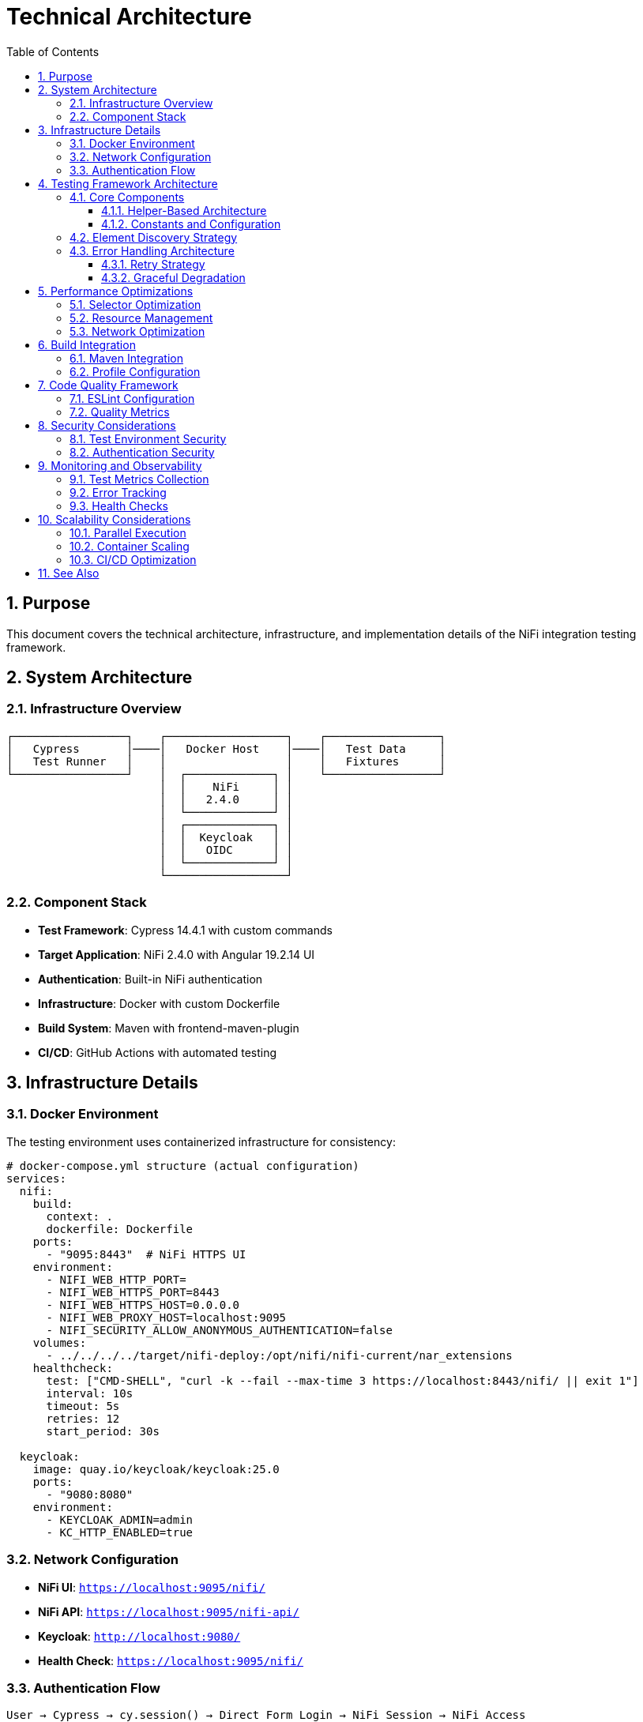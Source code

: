 = Technical Architecture
:toc: left
:toclevels: 3
:toc-title: Table of Contents
:sectnums:
:source-highlighter: highlight.js

== Purpose

This document covers the technical architecture, infrastructure, and implementation details of the NiFi integration testing framework.

== System Architecture

=== Infrastructure Overview

[source]
----
┌─────────────────┐    ┌──────────────────┐    ┌─────────────────┐
│   Cypress       │────│   Docker Host    │────│   Test Data     │
│   Test Runner   │    │                  │    │   Fixtures      │
└─────────────────┘    │  ┌─────────────┐ │    └─────────────────┘
                       │  │    NiFi     │ │
                       │  │   2.4.0     │ │
                       │  └─────────────┘ │
                       │  ┌─────────────┐ │
                       │  │  Keycloak   │ │
                       │  │   OIDC      │ │
                       │  └─────────────┘ │
                       └──────────────────┘
----

=== Component Stack

* *Test Framework*: Cypress 14.4.1 with custom commands
* *Target Application*: NiFi 2.4.0 with Angular 19.2.14 UI
* *Authentication*: Built-in NiFi authentication
* *Infrastructure*: Docker with custom Dockerfile
* *Build System*: Maven with frontend-maven-plugin
* *CI/CD*: GitHub Actions with automated testing

== Infrastructure Details

=== Docker Environment

The testing environment uses containerized infrastructure for consistency:

[source,yaml]
----
# docker-compose.yml structure (actual configuration)
services:
  nifi:
    build:
      context: .
      dockerfile: Dockerfile
    ports:
      - "9095:8443"  # NiFi HTTPS UI
    environment:
      - NIFI_WEB_HTTP_PORT=
      - NIFI_WEB_HTTPS_PORT=8443
      - NIFI_WEB_HTTPS_HOST=0.0.0.0
      - NIFI_WEB_PROXY_HOST=localhost:9095
      - NIFI_SECURITY_ALLOW_ANONYMOUS_AUTHENTICATION=false
    volumes:
      - ../../../../target/nifi-deploy:/opt/nifi/nifi-current/nar_extensions
    healthcheck:
      test: ["CMD-SHELL", "curl -k --fail --max-time 3 https://localhost:8443/nifi/ || exit 1"]
      interval: 10s
      timeout: 5s
      retries: 12
      start_period: 30s
      
  keycloak:
    image: quay.io/keycloak/keycloak:25.0
    ports:
      - "9080:8080"
    environment:
      - KEYCLOAK_ADMIN=admin
      - KC_HTTP_ENABLED=true
----

=== Network Configuration

* *NiFi UI*: `https://localhost:9095/nifi/`
* *NiFi API*: `https://localhost:9095/nifi-api/`
* *Keycloak*: `http://localhost:9080/`
* *Health Check*: `https://localhost:9095/nifi/`

=== Authentication Flow

[source]
----
User → Cypress → cy.session() → Direct Form Login → NiFi Session → NiFi Access
(Current implementation uses cy.session for reliability and performance)
----

== Testing Framework Architecture

=== Core Components

==== Helper-Based Architecture

[source]
----
cypress/support/
├── commands/                    # Custom Cypress commands
│   ├── auth-helper.js          # Authentication management with cy.session
│   ├── navigation-helper.js    # Page navigation and detection
│   ├── processor-helper.js     # Processor lifecycle operations
│   └── utils.js               # Utility functions
├── constants.js                # Shared selectors and constants
├── test-helpers.js            # Common test utilities
└── e2e.js                     # Main support file
----

==== Constants and Configuration

[source,javascript]
----
// cypress/support/constants.js - Current Implementation
export const PAGE_TYPES = {
  LOGIN: 'LOGIN',
  MAIN_CANVAS: 'MAIN_CANVAS',
  UNKNOWN: 'UNKNOWN',
};

export const SELECTORS = {
  // Canvas selectors - Angular Material patterns
  CANVAS: '#canvas-container',
  CANVAS_CONTAINER: 'mat-sidenav-content',
  CANVAS_SIDENAV_CONTAINER: 'mat-sidenav-container',
  
  // Processor selectors - SVG-based patterns
  PROCESSOR_GROUP: 'svg g[class*="processor"], svg g[data-type*="processor"], svg .component',
  PROCESSOR_ELEMENT: '.processor, [class*="processor"], .component, .flow-component',
  
  // Dialog selectors - Angular Material dialog patterns
  ADD_PROCESSOR_DIALOG: 'mat-dialog-container, .mat-dialog-container, [role="dialog"]',
  PROPERTIES_DIALOG: 'mat-dialog-container, .mat-dialog-container, [role="dialog"]'
};

export const TIMEOUTS = {
  DEFAULT: 10000,
  LONG: 30000,
  AUTHENTICATION: 15000,
  PROCESSOR_LOAD: 20000
};

export const DEFAULT_CREDENTIALS = {
  USERNAME: 'testUser',
  PASSWORD: 'drowssap'
};

export const SERVICE_URLS = {
  NIFI_BASE: 'https://localhost:9095/nifi',
  NIFI_SYSTEM_DIAGNOSTICS: 'https://localhost:9095/nifi-api/system-diagnostics'
};
----

=== Element Discovery Strategy

The framework implements a multi-strategy approach for robust element discovery:

[source,javascript]
----
// Multi-strategy element discovery
const discoveryStrategies = [
  // Strategy 1: Data attributes (preferred)
  `[data-testid="${targetId}"]`,
  
  // Strategy 2: Semantic selectors
  `[aria-label*="${targetLabel}"]`,
  
  // Strategy 3: Content-based
  `:contains("${targetText}")`,
  
  // Strategy 4: Angular-specific
  `mat-${componentType}[id*="${targetId}"]`
];

function findElementRobustly(selectors, options = {}) {
  return cy.get('body').then(($body) => {
    for (const selector of selectors) {
      const $element = $body.find(selector);
      if ($element.length > 0) {
        return cy.wrap($element);
      }
    }
    throw new Error(`Element not found with any strategy`);
  });
}
----

=== Error Handling Architecture

==== Retry Strategy

[source,javascript]
----
// Smart retry with exponential backoff
Cypress.Commands.add('robustAction', (action, options = {}) => {
  const maxRetries = options.maxRetries || 3;
  const baseDelay = options.baseDelay || 1000;
  
  function attemptAction(attempt = 0) {
    return cy.wrap(null).then(() => {
      try {
        return action();
      } catch (error) {
        if (attempt < maxRetries) {
          const delay = baseDelay * Math.pow(2, attempt);
          cy.wait(delay);
          return attemptAction(attempt + 1);
        }
        throw error;
      }
    });
  }
  
  return attemptAction();
});
----

==== Graceful Degradation

[source,javascript]
----
// Fallback strategies for UI changes
function navigateWithFallback(primarySelector, fallbackSelectors) {
  return cy.get('body').then(($body) => {
    if ($body.find(primarySelector).length > 0) {
      return cy.get(primarySelector);
    }
    
    for (const fallback of fallbackSelectors) {
      if ($body.find(fallback).length > 0) {
        cy.log(`Using fallback selector: ${fallback}`);
        return cy.get(fallback);
      }
    }
    
    throw new Error('No working selector found');
  });
}
----

== Performance Optimizations

=== Selector Optimization

* *Data Attributes*: Preferred for stability
* *Caching*: Element references cached when possible
* *Batch Operations*: Multiple actions combined
* *Smart Waiting*: Condition-based waits instead of fixed delays

=== Resource Management

[source,javascript]
----
// Memory-efficient test execution (cypress/support/e2e.js)
beforeEach(() => {
  // Set shorter timeout for individual commands within tests
  Cypress.config('defaultCommandTimeout', 10000);
  
  // Fail fast on viewport issues
  cy.viewport(1280, 720);
});

afterEach(() => {
  // Save browser logs for persistent storage
  cy.task('saveBrowserLogs');
  
  // Verify no unexpected console errors
  cy.verifyNoConsoleErrors();
  cy.verifyNoUnexpectedWarnings();
});

// Uncaught exception handling with selective ignoring
Cypress.on('uncaught:exception', (err) => {
  const shouldIgnore = IGNORED_ERROR_PATTERNS.some((ignoredError) =>
    err.message.includes(ignoredError)
  );
  return !shouldIgnore; // Fail fast on unexpected errors
});
----

=== Network Optimization

[source,javascript]
----
// Intercept and optimize API calls
beforeEach(() => {
  // Cache static resources
  cy.intercept('GET', '/nifi-api/system-diagnostics', { fixture: 'system-diagnostics.json' });
  
  // Monitor critical API calls
  cy.intercept('POST', '/nifi-api/processors').as('createProcessor');
  cy.intercept('PUT', '/nifi-api/processors/*').as('updateProcessor');
});
----

== Build Integration

=== Maven Integration

[source,xml]
----
<!-- pom.xml configuration -->
<plugin>
  <groupId>com.github.eirslett</groupId>
  <artifactId>frontend-maven-plugin</artifactId>
  <configuration>
    <nodeVersion>v20.x.x</nodeVersion>
    <npmVersion>10.x.x</npmVersion>
  </configuration>
  <executions>
    <execution>
      <id>install-node-and-npm</id>
      <goals><goal>install-node-and-npm</goal></goals>
    </execution>
    <execution>
      <id>npm-install</id>
      <goals><goal>npm</goal></goals>
      <configuration>
        <arguments>install</arguments>
      </configuration>
    </execution>
    <execution>
      <id>cypress-tests</id>
      <goals><goal>npm</goal></goals>
      <configuration>
        <arguments>test</arguments>
      </configuration>
    </execution>
  </executions>
</plugin>
----

=== Profile Configuration

[source,xml]
----
<!-- Test execution profiles -->
<profiles>
  <profile>
    <id>selftests</id>
    <properties>
      <cypress.spec>cypress/e2e/selftests/**/*.cy.js</cypress.spec>
    </properties>
  </profile>
  <profile>
    <id>ui-tests</id>
    <properties>
      <cypress.spec>cypress/e2e/**/*.cy.js</cypress.spec>
      <docker.autostart>true</docker.autostart>
    </properties>
  </profile>
</profiles>
----

== Code Quality Framework

=== ESLint Configuration

Following centralized JavaScript standards:

[source,javascript]
----
// .eslintrc.js - Current Implementation
module.exports = {
  env: {
    browser: true,
    es2021: true,
    node: true,
    "cypress/globals": true
  },
  extends: [
    "eslint:recommended",
    "plugin:cypress/recommended",
    "plugin:jsdoc/recommended",
    "plugin:prettier/recommended"
  ],
  plugins: [
    "cypress", 
    "prettier", 
    "jsdoc", 
    "sonarjs", 
    "security",
    "unicorn"
  ],
  rules: {
    // CUI Standards - Fundamental Rules
    "no-console": "warn",
    "no-unused-vars": ["warn", { "argsIgnorePattern": "^_", "varsIgnorePattern": "^_" }],
    "prefer-const": "error",
    "cypress/no-unnecessary-waiting": "error",
    "cypress/assertion-before-screenshot": "warn",
    "complexity": ["error", 10],
    "max-depth": ["error", 4],
    "max-lines-per-function": ["error", 100]
  }
};
----

=== Quality Metrics

* *ESLint Warnings*: 0 (Zero-warning policy enforced)
* *Cognitive Complexity*: <10 per function
* *Max Function Length*: 100 lines (commands and support functions)
* *Max Nesting Depth*: 4 levels
* *Code Coverage*: Tracked via @cypress/code-coverage

== Security Considerations

=== Test Environment Security

* *Isolated Environment*: Docker containers with no production data
* *Test Credentials*: Dedicated test accounts with minimal privileges
* *Network Isolation*: Local Docker network with no external access
* *Data Protection*: No sensitive data in test fixtures

=== Authentication Security

[source,javascript]
----
// Current implementation - cy.session with direct form login
Cypress.Commands.add('loginNiFi', (username = 'testUser', password = 'drowssap') => {
  const sessionId = `nifi-login-${username}`;
  
  cy.session(sessionId, () => {
    cy.log(`🔐 Logging into NiFi as ${username}`);
    
    cy.visit(SERVICE_URLS.NIFI_BASE);
    
    // Wait for login form to be ready
    cy.get('input[type="text"], input[id*="username"], input[name="username"]', {
      timeout: TIMEOUTS.AUTHENTICATION
    })
      .should('be.visible')
      .clear()
      .type(username);
      
    cy.get('input[type="password"], input[id*="password"], input[name="password"]')
      .should('be.visible')
      .clear()
      .type(password, { log: false });
      
    cy.get('button[type="submit"], input[type="submit"], button').contains(/log\s*in/i)
      .click();
      
    // Verify successful login
    cy.url().should('not.include', '/login');
  });
});
----

== Monitoring and Observability

=== Test Metrics Collection

[source,javascript]
----
// Performance monitoring
Cypress.Commands.add('measurePerformance', (operation) => {
  const startTime = performance.now();
  
  return cy.wrap(operation()).then((result) => {
    const duration = performance.now() - startTime;
    
    cy.task('logMetric', {
      operation: operation.name,
      duration,
      timestamp: new Date().toISOString()
    });
    
    return result;
  });
});
----

=== Error Tracking

[source,javascript]
----
// Comprehensive error logging
Cypress.on('fail', (error) => {
  cy.task('logError', {
    message: error.message,
    stack: error.stack,
    test: Cypress.currentTest.title,
    timestamp: new Date().toISOString()
  });
});
----

=== Health Checks

[source,javascript]
----
// Infrastructure health monitoring
before(() => {
  cy.request({
    method: 'GET',
    url: 'https://localhost:9095/nifi/',
    failOnStatusCode: false
  }).then((response) => {
    // Accept both 200 and 401 (auth required) as healthy responses
    expect([200, 401]).to.include(response.status);
  });
});
----

== Scalability Considerations

=== Parallel Execution

* *Test Isolation*: Each test can run independently
* *Resource Sharing*: Shared Docker environment
* *Data Management*: Unique test data per thread
* *Result Aggregation*: Combined reporting across parallel runs

=== Container Scaling

[source,bash]
----
# Scale containers for load testing
docker-compose up --scale nifi=2 --scale keycloak=1

# Load balancer configuration for multiple NiFi instances
----

=== CI/CD Optimization

* *Container Caching*: Docker layer caching
* *Dependency Caching*: npm and Maven caching
* *Selective Testing*: Run only affected tests
* *Fast Feedback*: Critical path tests first

== See Also

* xref:setup-guide.adoc[Setup Guide] - Environment setup instructions
* xref:testing-patterns.adoc[Testing Patterns] - Implementation patterns and examples
* xref:overview.adoc[Project Overview] - High-level project description
